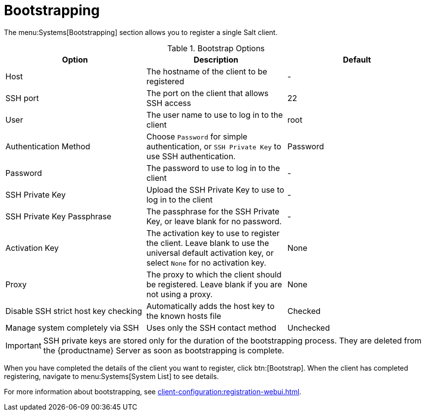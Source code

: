 [[ref-systems-bootstrap]]
= Bootstrapping

The menu:Systems[Bootstrapping] section allows you to register a single Salt client.

[[bootstrap-options]]
.Bootstrap Options
[cols="1,1,1", options="header"]
|===
| Option
| Description
| Default

| Host
| The hostname of the client to be registered
| -

| SSH port
| The port on the client that allows SSH access
| 22

| User
| The user name to use to log in to the client
| root

| Authentication Method
| Choose [guimenu]``Password`` for simple authentication, or [guimenu]``SSH Private Key`` to use SSH authentication.
| Password

| Password
| The password to use to log in to the client
| -

| SSH Private Key
| Upload the SSH Private Key to use to log in to the client
| -

| SSH Private Key Passphrase
| The passphrase for the SSH Private Key, or leave blank for no password.
| - 

| Activation Key
| The activation key to use to register the client.
Leave blank to use the universal default activation key, or select ``None`` for no activation key.
| None

| Proxy
| The proxy to which the client should be registered.
Leave blank if you are not using a proxy.
| None

| Disable SSH strict host key checking
| Automatically adds the host key to the known hosts file
| Checked

| Manage system completely via SSH
| Uses only the SSH contact method
| Unchecked

|===


[IMPORTANT]
====
SSH private keys are stored only for the duration of the bootstrapping process.
They are deleted from the {productname} Server as soon as bootstrapping is complete.
====


When you have completed the details of the client you want to register, click btn:[Bootstrap].
When the client has completed registering, navigate to menu:Systems[System List] to see details.

For more information about bootstrapping, see xref:client-configuration:registration-webui.adoc[].
